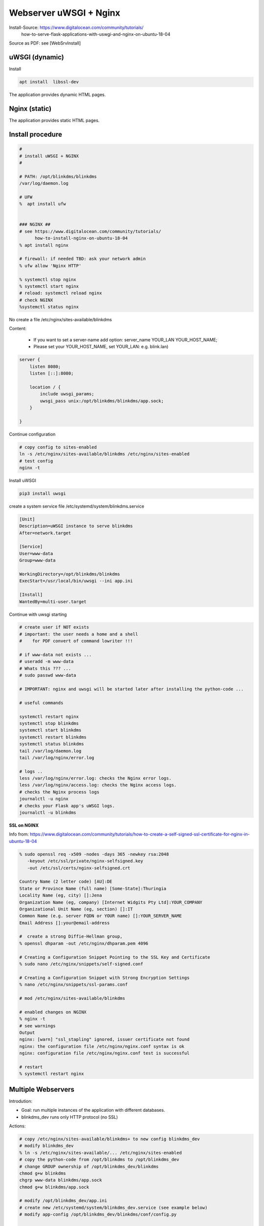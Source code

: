 Webserver uWSGI + Nginx
=======================


Install-Source: https://www.digitalocean.com/community/tutorials/
	how-to-serve-flask-applications-with-uswgi-and-nginx-on-ubuntu-18-04 

Source as PDF: see [WebSrvInstall]

uWSGI (dynamic)
---------------

Install

.. code-block:: bash

    apt install  libssl-dev


The application provides dynamic HTML pages.

Nginx (static)
--------------

The application provides static HTML pages.

Install procedure
-----------------

.. code-block:: bash

    #
    # install uWSGI + NGINX
    #

    # PATH: /opt/blinkdms/blinkdms
    /var/log/daemon.log

    # UFW
    %  apt install ufw


    ### NGINX ##
    # see https://www.digitalocean.com/community/tutorials/
          how-to-install-nginx-on-ubuntu-18-04
    % apt install nginx

    # firewall: if needed TBD: ask your network admin
    % ufw allow 'Nginx HTTP'

    % systemctl stop nginx
    % systemctl start nginx
    # reload: systemctl reload nginx
    # check NGINX
    %systemctl status nginx
    
No create a file /etc/nginx/sites-available/blinkdms

Content: 

  * If you want to set a server-name add option: server_name  YOUR_LAN YOUR_HOST_NAME;
  * Please set your YOUR_HOST_NAME, set YOUR_LAN: e.g. blink.lan)

.. code-block:: bash

    server {
        listen 8080;
        listen [::]:8080;

        location / {
            include uwsgi_params;
            uwsgi_pass unix:/opt/blinkdms/blinkdms/app.sock;
        }

    }
    
    
Continue configuration
    
.. code-block:: bash
    
    # copy config to sites-enabled
    ln -s /etc/nginx/sites-available/blinkdms /etc/nginx/sites-enabled
    # test config
    nginx -t
    
 

Install uWSGI
    
.. code-block:: bash 

    pip3 install uwsgi 
   


create a system service file /etc/systemd/system/blinkdms.service

.. code-block:: bash

    [Unit]
    Description=uWSGI instance to serve blinkdms
    After=network.target

    [Service]
    User=www-data
    Group=www-data

    WorkingDirectory=/opt/blinkdms/blinkdms
    ExecStart=/usr/local/bin/uwsgi --ini app.ini

    [Install]
    WantedBy=multi-user.target

Continue with uwsgi starting

.. code-block:: bash

    # create user if NOT exists
    # important: the user needs a home and a shell 
    #    for PDF convert of command lowriter !!!
    
    # if www-data not exists ...
    # useradd -m www-data
    # Whats this ??? ...
    # sudo passwd www-data

    # IMPORTANT: nginx and uwsgi will be started later after installing the python-code ...

    # useful commands

    systemctl restart nginx
    systemctl stop blinkdms
    systemctl start blinkdms
    systemctl restart blinkdms
    systemctl status blinkdms
    tail /var/log/daemon.log
    tail /var/log/nginx/error.log

    # logs ..
    less /var/log/nginx/error.log: checks the Nginx error logs.
    less /var/log/nginx/access.log: checks the Nginx access logs.
    # checks the Nginx process logs
    journalctl -u nginx
    # checks your Flask app's uWSGI logs.
    journalctl -u blinkdms 
  
  
**SSL on NGINX**

Info from:  https://www.digitalocean.com/community/tutorials/how-to-create-a-self-signed-ssl-certificate-for-nginx-in-ubuntu-18-04
    
.. code-block:: bash    

    % sudo openssl req -x509 -nodes -days 365 -newkey rsa:2048  
       -keyout /etc/ssl/private/nginx-selfsigned.key 
       -out /etc/ssl/certs/nginx-selfsigned.crt

    Country Name (2 letter code) [AU]:DE
    State or Province Name (full name) [Some-State]:Thuringia
    Locality Name (eg, city) []:Jena
    Organization Name (eg, company) [Internet Widgits Pty Ltd]:YOUR_COMPANY
    Organizational Unit Name (eg, section) []:IT
    Common Name (e.g. server FQDN or YOUR name) []:YOUR_SERVER_NAME
    Email Address []:your@email-address

    #  create a strong Diffie-Hellman group, 
    % openssl dhparam -out /etc/nginx/dhparam.pem 4096

    # Creating a Configuration Snippet Pointing to the SSL Key and Certificate
    % sudo nano /etc/nginx/snippets/self-signed.conf

    # Creating a Configuration Snippet with Strong Encryption Settings
    % nano /etc/nginx/snippets/ssl-params.conf

    # mod /etc/nginx/sites-available/blinkdms

    # enabled changes on NGINX 
    % nginx -t
    # see warnings
    Output
    nginx: [warn] "ssl_stapling" ignored, issuer certificate not found
    nginx: the configuration file /etc/nginx/nginx.conf syntax is ok
    nginx: configuration file /etc/nginx/nginx.conf test is successful

    # restart
    % systemctl restart nginx



Multiple Webservers
-------------------

Introdution:

* Goal: run multiple instances of the application with different databases.
* blinkdms_dev runs only HTTP protocol (no SSL)


Actions:

.. code-block:: bash

    # copy /etc/nginx/sites-available/blinkdms+ to new config blinkdms_dev
    # modify blinkdms_dev
    % ln -s /etc/nginx/sites-available/... /etc/nginx/sites-enabled
    # copy the python-code from /opt/blinkdms to /opt/blinkdms_dev
    # change GROUP ownership of /opt/blinkdms_dev/blinkdms
    chmod g+w blinkdms  
    chgrp www-data blinkdms/app.sock
    chmod g+w blinkdms/app.sock

    # modify /opt/blinkdms_dev/app.ini
    # create new /etc/systemd/system/blinkdms_dev.service (see example below)
    # modify app-config /opt/blinkdms_dev/blinkdms/conf/config.py

    # reload system configs
    % systemctl daemon-reload
    # restart Nginx + uWSGI
    % systemctl restart nginx
    % systemctl restart blinkdms_dev







Example for /etc/systemd/system/blinkdms_dev.service:

.. code-block:: bash

    [Unit]
    Description=uWSGI instance to serve blinkdms_dev
    After=network.target

    [Service]
    User=www-data
    Group=www-data

    WorkingDirectory=/opt/blinkdms_dev/blinkdms
    ExecStart=/usr/local/bin/uwsgi --ini app.ini

    [Install]
    WantedBy=multi-user.target

